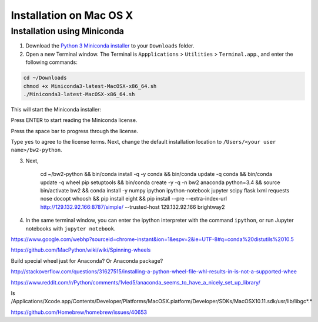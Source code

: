Installation on Mac OS X
************************

Installation using Miniconda
============================

1. Download the `Python 3 Miniconda installer <https://repo.continuum.io/miniconda/Miniconda3-latest-MacOSX-x86_64.sh>`__ to your ``Downloads`` folder.
2. Open a new Terminal window. The Terminal is ``Appplications`` > ``Utilities`` > ``Terminal.app``., and enter the following commands:

.. code-block:: bash

    cd ~/Downloads
    chmod +x Miniconda3-latest-MacOSX-x86_64.sh
    ./Miniconda3-latest-MacOSX-x86_64.sh

This will start the Miniconda installer:

.. image:: images/osx-1.png
    :align: center

Press ENTER to start reading the Miniconda license.

.. image:: images/osx-2.png
    :align: center

Press the space bar to progress through the license.

.. image:: images/osx-3.png
    :align: center

Type ``yes`` to agree to the license terms. Next, change the default installation location to ``/Users/<your user name>/bw2-python``.

3. Next,

    cd ~/bw2-python && bin/conda install -q -y conda && bin/conda update -q conda && bin/conda update -q wheel pip setuptools && bin/conda create -y -q -n bw2 anaconda python=3.4 && source bin/activate bw2 && conda install -y numpy ipython ipython-notebook jupyter scipy flask lxml requests nose docopt whoosh && pip install eight && pip install --pre --extra-index-url http://129.132.92.166:8787/simple/ --trusted-host 129.132.92.166 brightway2

4. In the same terminal window, you can enter the ipython interpreter with the command ``ipython``, or run Jupyter notebooks with ``jupyter notebook``.



https://www.google.com/webhp?sourceid=chrome-instant&ion=1&espv=2&ie=UTF-8#q=conda%20distutils%2010.5

https://github.com/MacPython/wiki/wiki/Spinning-wheels

Build special wheel just for Anaconda? Or Anaconda package?

http://stackoverflow.com/questions/31627515/installing-a-python-wheel-file-whl-results-in-is-not-a-supported-whee

https://www.reddit.com/r/Python/comments/1vled5/anaconda_seems_to_have_a_nicely_set_up_library/


ls /Applications/Xcode.app/Contents/Developer/Platforms/MacOSX.platform/Developer/SDKs/MacOSX10.11.sdk/usr/lib/libgc*.*

https://github.com/Homebrew/homebrew/issues/40653
